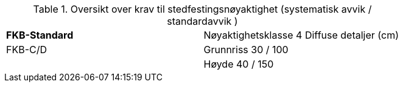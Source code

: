 .Oversikt over krav til stedfestingsnøyaktighet (systematisk avvik / standardavvik )
[cols="2*"]
|===
|*FKB-Standard*|Nøyaktighetsklasse 4
Diffuse detaljer (cm)
|FKB-C/D |Grunnriss 30 / 100
|        |Høyde     40 / 150
|===
